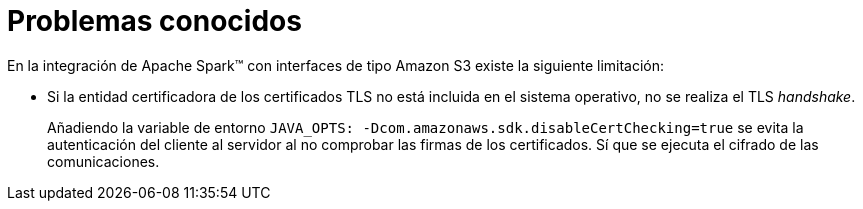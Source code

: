 = Problemas conocidos

En la integración de Apache Spark™ con interfaces de tipo Amazon S3 existe la siguiente limitación:

* Si la entidad certificadora de los certificados TLS no está incluida en el sistema operativo, no se realiza el TLS _handshake_.
+
Añadiendo la variable de entorno `JAVA_OPTS: -Dcom.amazonaws.sdk.disableCertChecking=true` se evita la autenticación del cliente al servidor al no comprobar las firmas de los certificados. Sí que se ejecuta el cifrado de las comunicaciones.
